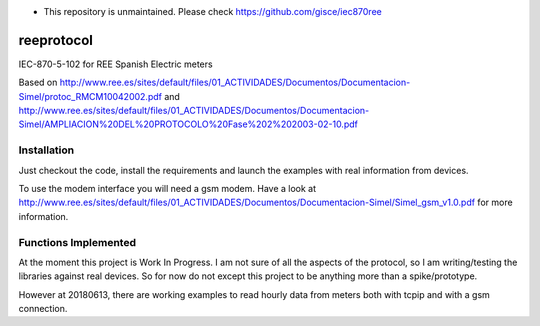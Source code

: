 * This repository is unmaintained. Please check https://github.com/gisce/iec870ree

reeprotocol
###########

.. image:: https://travis-ci.org/javierdelapuente/reeprotocol.svg?branch=master
    :target: https://travis-ci.org/javierdelapuente/reeprotocol

.. image:: https://coveralls.io/repos/github/javierdelapuente/reeprotocol/badge.svg?branch=master
    :target: https://coveralls.io/github/javierdelapuente/reeprotocol?branch=master
	     

IEC-870-5-102 for REE Spanish Electric meters

Based on http://www.ree.es/sites/default/files/01_ACTIVIDADES/Documentos/Documentacion-Simel/protoc_RMCM10042002.pdf
and http://www.ree.es/sites/default/files/01_ACTIVIDADES/Documentos/Documentacion-Simel/AMPLIACION%20DEL%20PROTOCOLO%20Fase%202%202003-02-10.pdf


Installation
============

Just checkout the code, install the requirements and launch the examples with real information from devices.

To use the modem interface you will need a gsm modem. Have a look at http://www.ree.es/sites/default/files/01_ACTIVIDADES/Documentos/Documentacion-Simel/Simel_gsm_v1.0.pdf for more information.


Functions Implemented
=====================

At the moment this project is Work In Progress. I am not sure of all the aspects of the protocol, so I am writing/testing the libraries against real devices. So for now do not except this project to be anything more than a spike/prototype.

However at 20180613, there are working examples to read hourly data from meters both with tcpip and with a gsm connection.  
